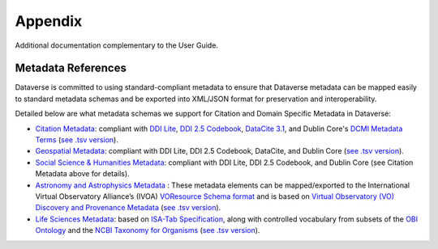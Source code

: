 .. _user-appendix:

Appendix
+++++++++

Additional documentation complementary to the User Guide.

Metadata References
======================

Dataverse is committed to using standard-compliant metadata to ensure that Dataverse
metadata can be mapped easily to standard metadata schemas and be exported into XML/JSON
format for preservation and interoperability. 

Detailed below are what metadata schemas we support for Citation and Domain Specific Metadata in Dataverse:

- `Citation Metadata <https://docs.google.com/spreadsheet/ccc?key=0AjeLxEN77UZodHFEWGpoa19ia3pldEFyVFR0aFVGa0E#gid=0>`__: compliant with `DDI Lite <http://www.ddialliance.org/specification/ddi2.1/lite/index.html>`_, `DDI 2.5 Codebook <http://www.ddialliance.org/>`__, `DataCite 3.1 <http://schema.datacite.org/meta/kernel-3.1/doc/DataCite-MetadataKernel_v3.1.pdf>`__, and Dublin Core's `DCMI Metadata Terms <http://dublincore.org/documents/dcmi-terms/>`__ (`see .tsv version <https://github.com/IQSS/dataverse/blob/master/scripts/api/data/metadatablocks/citation.tsv>`__). 
- `Geospatial Metadata <https://docs.google.com/spreadsheet/ccc?key=0AjeLxEN77UZodHFEWGpoa19ia3pldEFyVFR0aFVGa0E#gid=4>`__: compliant with DDI Lite, DDI 2.5 Codebook, DataCite, and Dublin Core (`see .tsv version <https://github.com/IQSS/dataverse/blob/master/scripts/api/data/metadatablocks/geospatial.tsv>`__).
- `Social Science & Humanities Metadata <https://docs.google.com/spreadsheet/ccc?key=0AjeLxEN77UZodHFEWGpoa19ia3pldEFyVFR0aFVGa0E#gid=1>`__: compliant with DDI Lite, DDI 2.5 Codebook, and Dublin Core (see Citation Metadata above for details).
- `Astronomy and Astrophysics Metadata <https://docs.google.com/spreadsheet/ccc?key=0AjeLxEN77UZodHFEWGpoa19ia3pldEFyVFR0aFVGa0E#gid=3>`__
  : These metadata elements can be mapped/exported to the International Virtual Observatory Alliance’s (IVOA) 
  `VOResource Schema format <http://www.ivoa.net/documents/latest/RM.html>`__ and is based on 
  `Virtual Observatory (VO) Discovery and Provenance Metadata <http://www.wf4ever-project.org/wiki/download/attachments/1179927/DPmetadata.pdf?version=1&modificationDate=1337186963000>`__ (`see .tsv version <https://github.com/IQSS/dataverse/blob/master/scripts/api/data/metadatablocks/astrophysics.tsv>`__).
- `Life Sciences Metadata <https://docs.google.com/spreadsheet/ccc?key=0AjeLxEN77UZodHFEWGpoa19ia3pldEFyVFR0aFVGa0E#gid=2>`__: based on `ISA-Tab Specification <http://isatab.sourceforge.net/format.html>`__, along with controlled vocabulary from subsets of the `OBI Ontology <http://bioportal.bioontology.org/ontologies/OBI>`__ and the `NCBI Taxonomy for Organisms <http://www.ncbi.nlm.nih.gov/Taxonomy/taxonomyhome.html/>`__ (`see .tsv version <https://github.com/IQSS/dataverse/blob/master/scripts/api/data/metadatablocks/biomedical.tsv>`__).




